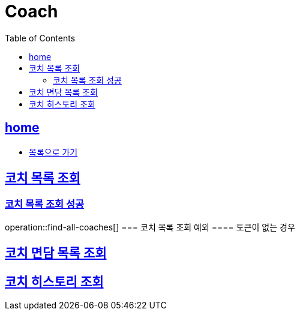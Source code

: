 = Coach
:toc: left
:toclevels: 2
:sectlinks:
:source-highlighter: highlightjs

[[home]]
== home
* link:index.html[목록으로 가기]

[[find-all-coaches]]
== 코치 목록 조회

=== 코치 목록 조회 성공
operation::find-all-coaches[]
=== 코치 목록 조회 예외
==== 토큰이 없는 경우
//include::{snippets}/find-all-coaches/http-request.adoc[]


== 코치 면담 목록 조회

== 코치 히스토리 조회
